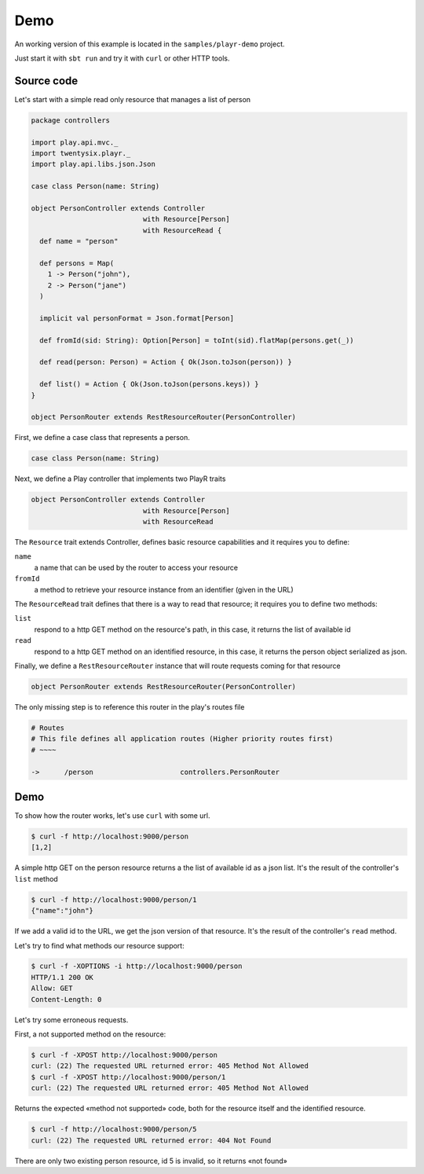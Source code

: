 ====
Demo
====

An working version of this example is located in the ``samples/playr-demo`` project.

Just start it with ``sbt run`` and try it with ``curl`` or other HTTP tools.

Source code
===========

Let's start with a simple read only resource that manages a list of person

.. code-block:: scala
 
  package controllers
  
  import play.api.mvc._
  import twentysix.playr._
  import play.api.libs.json.Json
  
  case class Person(name: String)
  
  object PersonController extends Controller
                             with Resource[Person]
                             with ResourceRead {
    def name = "person"
  
    def persons = Map(
      1 -> Person("john"),
      2 -> Person("jane")
    )
  
    implicit val personFormat = Json.format[Person]
  
    def fromId(sid: String): Option[Person] = toInt(sid).flatMap(persons.get(_))
  
    def read(person: Person) = Action { Ok(Json.toJson(person)) }
  
    def list() = Action { Ok(Json.toJson(persons.keys)) }
  }
  
  object PersonRouter extends RestResourceRouter(PersonController)


First, we define a case class that represents a person.

.. code-block:: scala

  case class Person(name: String)


Next, we define a Play controller that implements two PlayR traits

.. code-block:: scala

  object PersonController extends Controller
                             with Resource[Person]
                             with ResourceRead


The ``Resource`` trait extends Controller, defines basic resource capabilities and it requires you to define:

``name``
  a name that can be used by the router to access your resource

``fromId``
  a method to retrieve your resource instance from an identifier (given in the URL)


The ``ResourceRead`` trait defines that there is a way to read that resource; it requires you to define two methods:

``list``
  respond to a http GET method on the resource's path, in this case, it returns the list of available id

``read``
  respond to a http GET method on an identified resource, in this case, it returns the person object serialized as json.


Finally, we define a ``RestResourceRouter`` instance that will route requests coming for that resource

.. code-block:: scala

  object PersonRouter extends RestResourceRouter(PersonController)


The only missing step is to reference this router in the play's routes file

.. code:: nginx

  # Routes
  # This file defines all application routes (Higher priority routes first)
  # ~~~~

  ->      /person                     controllers.PersonRouter


Demo
====

To show how the router works, let's use ``curl`` with some url.

.. code-block:: console

  $ curl -f http://localhost:9000/person
  [1,2]

A simple http GET on the person resource returns a the list of available id as a json list.
It's the result of the controller's ``list`` method

.. code-block:: console

  $ curl -f http://localhost:9000/person/1
  {"name":"john"}

If we add a valid id to the URL, we get the json version of that resource.
It's the result of the controller's ``read`` method.


Let's try to find what methods our resource support:

.. code-block:: console

  $ curl -f -XOPTIONS -i http://localhost:9000/person
  HTTP/1.1 200 OK
  Allow: GET
  Content-Length: 0


Let's try some erroneous requests.

First, a not supported method on the resource:

.. code-block:: console

  $ curl -f -XPOST http://localhost:9000/person
  curl: (22) The requested URL returned error: 405 Method Not Allowed
  $ curl -f -XPOST http://localhost:9000/person/1
  curl: (22) The requested URL returned error: 405 Method Not Allowed

Returns the expected «method not supported» code, both for the resource itself and the identified resource.

.. code-block:: console

  $ curl -f http://localhost:9000/person/5
  curl: (22) The requested URL returned error: 404 Not Found

There are only two existing person resource, id 5 is invalid, so it returns «not found»


